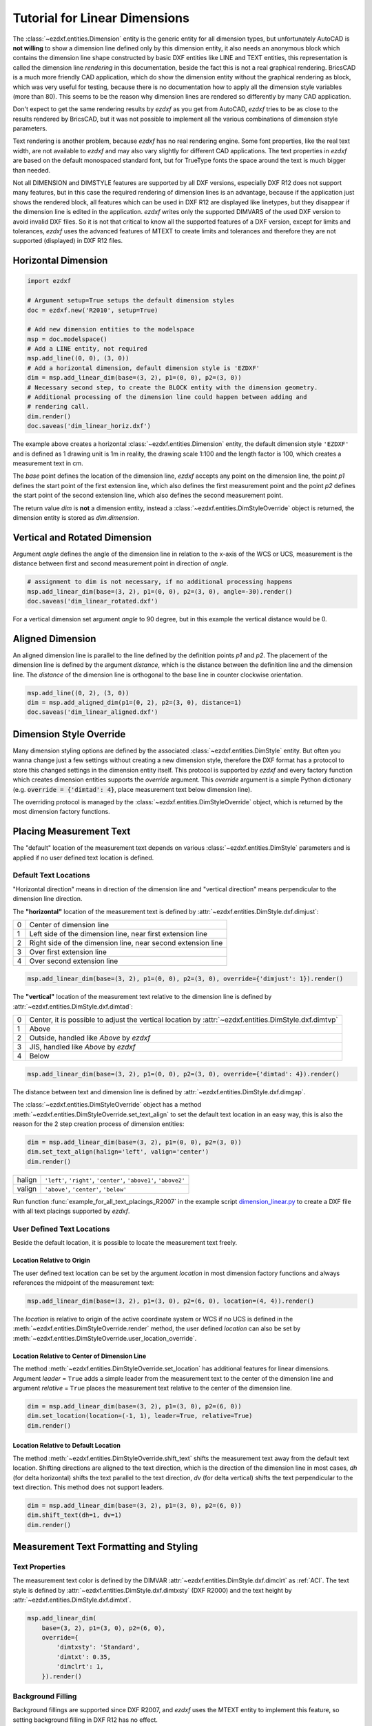 .. _tut_linear_dimension:

Tutorial for Linear Dimensions
==============================

The :class:`~ezdxf.entities.Dimension` entity is the generic entity for all dimension types, but unfortunately
AutoCAD is **not willing** to show a dimension line defined only by this dimension entity, it also needs an
anonymous block which contains the dimension line shape constructed by basic DXF entities like LINE and TEXT
entities, this representation is called the dimension line `rendering` in this documentation, beside the fact
this is not a real graphical rendering. BricsCAD is a much more friendly CAD application, which do show the
dimension entity without the graphical rendering as block, which was very useful for testing, because there is no
documentation how to apply all the dimension style variables (more than 80).
This seems to be the reason why dimension lines are rendered so differently by many CAD application.

Don't expect to get the same rendering results by `ezdxf` as you get from AutoCAD, `ezdxf` tries
to be as close to the results rendered by BricsCAD, but it was not possible to implement all
the various combinations of dimension style parameters.

Text rendering is another problem, because `ezdxf` has no real rendering engine. Some font properties, like the real
text width, are not available to `ezdxf` and may also vary slightly for different CAD applications.
The text properties in `ezdxf` are based on the default monospaced standard font, but for TrueType fonts the space
around the text is much bigger than needed.

Not all DIMENSION and DIMSTYLE features are supported by all DXF versions, especially DXF R12 does not support many
features, but in this case the required rendering of dimension lines is an advantage, because if the application
just shows the rendered block, all features which can be used in DXF R12 are displayed like linetypes, but they
disappear if the dimension line is edited in the application. `ezdxf` writes only the supported DIMVARS of the
used DXF version to avoid invalid DXF files. So it is not that critical to know all the supported features of a
DXF version, except for limits and tolerances, `ezdxf` uses the advanced features of MTEXT to create limits
and tolerances and therefore they are not supported (displayed) in DXF R12 files.

.. seealso::

    Graphical reference of many DIMVARS and some advanced information: :ref:`dimstyle_table_internals`

Horizontal Dimension
--------------------

.. code-block:: Python

    import ezdxf

    # Argument setup=True setups the default dimension styles
    doc = ezdxf.new('R2010', setup=True)

    # Add new dimension entities to the modelspace
    msp = doc.modelspace()
    # Add a LINE entity, not required
    msp.add_line((0, 0), (3, 0))
    # Add a horizontal dimension, default dimension style is 'EZDXF'
    dim = msp.add_linear_dim(base=(3, 2), p1=(0, 0), p2=(3, 0))
    # Necessary second step, to create the BLOCK entity with the dimension geometry.
    # Additional processing of the dimension line could happen between adding and
    # rendering call.
    dim.render()
    doc.saveas('dim_linear_horiz.dxf')

.. image:: gfx/dim_linear_horiz.png


The example above creates a horizontal :class:`~ezdxf.entities.Dimension` entity, the default dimension style
``'EZDXF'`` and is defined as 1 drawing unit is 1m in reality, the drawing scale 1:100 and the length factor is 100,
which creates a measurement text in cm.

The `base` point defines the location of the dimension line, `ezdxf` accepts any point on the dimension line,
the point `p1` defines the start point of the first extension line, which also defines the first measurement point
and the point `p2` defines the start point of the second extension line, which also defines the second
measurement point.

The return value `dim` is **not** a dimension entity, instead a :class:`~ezdxf.entities.DimStyleOverride` object is
returned, the dimension entity is stored as `dim.dimension`.

Vertical and Rotated Dimension
------------------------------

Argument `angle` defines the angle of the dimension line in relation to the x-axis of the WCS or UCS, measurement
is the distance between first and second measurement point in direction of `angle`.

.. code-block:: Python

    # assignment to dim is not necessary, if no additional processing happens
    msp.add_linear_dim(base=(3, 2), p1=(0, 0), p2=(3, 0), angle=-30).render()
    doc.saveas('dim_linear_rotated.dxf')

.. image:: gfx/dim_linear_rotated.png

For a vertical dimension set argument `angle` to 90 degree, but in this example the vertical distance would be 0.

Aligned Dimension
-----------------

An aligned dimension line is parallel to the line defined by the definition points `p1` and `p2`. The placement of the
dimension line is defined by the argument `distance`, which is the distance between the definition line and the
dimension line. The `distance` of the dimension line is orthogonal to the base line in counter clockwise orientation.

.. code-block:: Python

    msp.add_line((0, 2), (3, 0))
    dim = msp.add_aligned_dim(p1=(0, 2), p2=(3, 0), distance=1)
    doc.saveas('dim_linear_aligned.dxf')

.. image:: gfx/dim_linear_aligned.png

Dimension Style Override
------------------------

Many dimension styling options are defined by the associated :class:`~ezdxf.entities.DimStyle` entity.
But often you wanna change just a few settings without creating a new dimension style, therefore the
DXF format has a protocol to store this changed settings in the dimension entity itself.
This protocol is supported by `ezdxf` and every factory function which creates dimension
entities supports the `override` argument.
This `override` argument is a simple Python dictionary
(e.g. :code:`override = {'dimtad': 4}`, place measurement text below dimension line).

The overriding protocol is managed by the :class:`~ezdxf.entities.DimStyleOverride` object,
which is returned by the most dimension factory functions.

Placing Measurement Text
------------------------

The "default" location of the measurement text depends on various :class:`~ezdxf.entities.DimStyle` parameters and is
applied if no user defined text location is defined.

Default Text Locations
~~~~~~~~~~~~~~~~~~~~~~

"Horizontal direction" means in direction of the dimension line and "vertical direction" means perpendicular to the
dimension line direction.

The **"horizontal"** location of the measurement text is defined by :attr:`~ezdxf.entities.DimStyle.dxf.dimjust`:

=== =====
0   Center of dimension line
1   Left side of the dimension line, near first extension line
2   Right side of the dimension line, near second extension line
3   Over first extension line
4   Over second extension line
=== =====

.. code-block:: Python

    msp.add_linear_dim(base=(3, 2), p1=(0, 0), p2=(3, 0), override={'dimjust': 1}).render()

.. image:: gfx/dim_linear_dimjust.png

The **"vertical"** location of the measurement text relative to the dimension line is defined by
:attr:`~ezdxf.entities.DimStyle.dxf.dimtad`:

=== =====
0   Center, it is possible to adjust the vertical location by :attr:`~ezdxf.entities.DimStyle.dxf.dimtvp`
1   Above
2   Outside, handled like `Above` by `ezdxf`
3   JIS, handled like `Above` by `ezdxf`
4   Below
=== =====

.. code-block:: Python

    msp.add_linear_dim(base=(3, 2), p1=(0, 0), p2=(3, 0), override={'dimtad': 4}).render()

.. image:: gfx/dim_linear_dimtad.png

The distance between text and dimension line is defined by :attr:`~ezdxf.entities.DimStyle.dxf.dimgap`.

The :class:`~ezdxf.entities.DimStyleOverride` object has a method :meth:`~ezdxf.entities.DimStyleOverride.set_text_align`
to set the default text location in an easy way, this is also the reason for the 2 step creation process of
dimension entities:

.. code-block:: Python

    dim = msp.add_linear_dim(base=(3, 2), p1=(0, 0), p2=(3, 0))
    dim.set_text_align(halign='left', valign='center')
    dim.render()

====== =====
halign ``'left'``, ``'right'``, ``'center'``, ``'above1'``, ``'above2'``
valign ``'above'``, ``'center'``, ``'below'``
====== =====

Run function :func:`example_for_all_text_placings_R2007` in the example script `dimension_linear.py`_
to create a DXF file with all text placings supported by `ezdxf`.


User Defined Text Locations
~~~~~~~~~~~~~~~~~~~~~~~~~~~

Beside the default location, it is possible to locate the measurement text freely.

Location Relative to Origin
+++++++++++++++++++++++++++

The user defined text location can be set by the argument `location` in most dimension factory functions and
always references the midpoint of the measurement text:

.. code-block:: Python

    msp.add_linear_dim(base=(3, 2), p1=(3, 0), p2=(6, 0), location=(4, 4)).render()

.. image:: gfx/dim_linear_user_location_absolute.png

The `location` is relative to origin of the active coordinate system or WCS if no UCS is defined in the
:meth:`~ezdxf.entities.DimStyleOverride.render` method, the user defined `location` can also be set by
:meth:`~ezdxf.entities.DimStyleOverride.user_location_override`.

Location Relative to Center of Dimension Line
+++++++++++++++++++++++++++++++++++++++++++++

The method :meth:`~ezdxf.entities.DimStyleOverride.set_location` has additional features for linear dimensions.
Argument `leader` = ``True`` adds a simple leader from the measurement text to the center of the dimension line and
argument `relative` = ``True`` places the measurement text relative to the center of the dimension line.

.. code-block:: Python

    dim = msp.add_linear_dim(base=(3, 2), p1=(3, 0), p2=(6, 0))
    dim.set_location(location=(-1, 1), leader=True, relative=True)
    dim.render()

.. image:: gfx/dim_linear_user_location_relative.png

Location Relative to Default Location
+++++++++++++++++++++++++++++++++++++

The method :meth:`~ezdxf.entities.DimStyleOverride.shift_text` shifts the measurement text away from the default text
location. Shifting directions are aligned to the text direction, which is the direction of the dimension line in most
cases, `dh` (for delta horizontal) shifts the text parallel to the text direction, `dv` (for delta vertical) shifts the
text perpendicular to the text direction. This method does not support leaders.

.. code-block:: Python

    dim = msp.add_linear_dim(base=(3, 2), p1=(3, 0), p2=(6, 0))
    dim.shift_text(dh=1, dv=1)
    dim.render()

.. image:: gfx/dim_linear_user_location_shift.png

.. _tut_measurement_text_formatting_and_styling:

Measurement Text Formatting and Styling
---------------------------------------

Text Properties
~~~~~~~~~~~~~~~

The measurement text color is defined by the DIMVAR :attr:`~ezdxf.entities.DimStyle.dxf.dimclrt` as :ref:`ACI`.
The text style is defined by :attr:`~ezdxf.entities.DimStyle.dxf.dimtxsty` (DXF R2000) and the text height by
:attr:`~ezdxf.entities.DimStyle.dxf.dimtxt`.

.. code-block:: Python

    msp.add_linear_dim(
        base=(3, 2), p1=(3, 0), p2=(6, 0),
        override={
            'dimtxsty': 'Standard',
            'dimtxt': 0.35,
            'dimclrt': 1,
        }).render()

.. image:: gfx/dim_linear_text.png

Background Filling
~~~~~~~~~~~~~~~~~~

Background fillings are supported since DXF R2007, and `ezdxf` uses the MTEXT entity to implement this
feature, so setting background filling in DXF R12 has no effect.

Set :attr:`~ezdxf.entities.DimStyle.dxf.dimtfill` to ``1`` to use the canvas color as background filling or set
:attr:`~ezdxf.entities.DimStyle.dxf.dimtfill` to ``2`` to use :attr:`~ezdxf.entities.DimStyle.dxf.dimtfillclr` as
background filling, color value as :ref:`ACI`. Set :attr:`~ezdxf.entities.DimStyle.dxf.dimtfill` to ``0`` to
disable background filling.

.. code-block:: Python

    msp.add_linear_dim(
        base=(3, 2), p1=(3, 0), p2=(6, 0),
        override={
            'dimtfill': 2,
            'dimtfillclr': 1,
        }).render()

.. image:: gfx/dim_linear_bg_filling.png

Text Formatting
~~~~~~~~~~~~~~~

- Set decimal Places: :attr:`~ezdxf.entities.DimStyle.dxf.dimdec` defines the number of decimal places displayed for the
  primary units of a dimension. (DXF R2000)
- Set decimal point character: :attr:`~ezdxf.entities.DimStyle.dxf.dimdsep` defines the decimal point as ASCII code,
  use :code:`ord('.')`
- Set rounding: :attr:`~ezdxf.entities.DimStyle.dxf.dimrnd`, rounds all dimensioning distances to the specified
  value, for instance, if :attr:`dimrnd` is set to ``0.25``, all distances round to the nearest 0.25 unit.
  If :attr:`dimrnd` is set to ``1.0``, all distances round to the nearest integer.
- Set zero trimming: :attr:`~ezdxf.entities.DimStyle.dxf.dimzin`, `ezdxf` supports only: ``4`` suppress leading zeros
  and ``8``: suppress trailing zeros and both as ``12``.
- Set measurement factor: scale measurement by factor :attr:`~ezdxf.entities.DimStyle.dxf.dimlfac`, e.g. to get the
  dimensioning text in cm for a DXF file where 1 drawing unit represents 1m, set :attr:`dimlfac` to ``100``.
- Text template for measurement text is defined by :attr:`~ezdxf.entities.DimStyle.dxf.dimpost`, ``'<>'`` represents the
  measurement text, e.g. ``'~<>cm'`` produces ``'~300cm'`` for measurement in previous example.

To set this values the :meth:`ezdxf.entities.DimStyle.set_text_format` and
:meth:`ezdxf.entities.DimStyleOverride.set_text_format` methods are very recommended.

.. _tut_overriding_measurement_text:

Overriding Measurement Text
---------------------------

Measurement text overriding is stored in the :class:`~ezdxf.entities.Dimension` entity, the content of
to DXF attribute :class:`~ezdxf.entities.Dimension.dxf.text` represents the override value as string.
Special values are one space ``' '`` to just suppress the measurement text, an empty string ``''``  or ``'<>'``
to get the regular measurement.

All factory functions have an explicit `text` argument, which always replaces the `text` value in the
`dxfattribs` dict.

.. code-block:: Python

    msp.add_linear_dim(base=(3, 2), p1=(3, 0), p2=(6, 0), text='>1m').render()

.. image:: gfx/dim_linear_text_override.png

.. _tut_dimension_line_properties:

Dimension Line Properties
-------------------------

The dimension line color is defined by the DIMVAR :attr:`~ezdxf.entities.DimStyle.dxf.dimclrd` as :ref:`ACI`,
dimclrd also defines the color of the arrows. The linetype is defined by :attr:`~ezdxf.entities.DimStyle.dxf.dimltype`
but requires DXF R2007 for full support by CAD Applications and the line weight is defined by
:attr:`~ezdxf.entities.DimStyle.dxf.dimlwd` (DXF R2000), see also the :attr:`~ezdxf.entities.DXFGraphic.dxf.lineweight`
reference for valid values.
The :attr:`~ezdxf.entities.DimStyle.dxf.dimdle` is the extension of the dimension line beyond
the extension lines, this dimension line extension is not supported for all arrows.

.. code-block:: Python

    msp.add_linear_dim(
        base=(3, 2), p1=(3, 0), p2=(6, 0),
        override={
            'dimclrd': 1,  # red
            'dimdle': 0.25,
            'dimltype': 'DASHED2',
            'dimlwd': 35,  # 0.35mm line weight
        }).render()

.. image:: gfx/dim_linear_dimline_properties.png

:meth:`~ezdxf.entities.DimStyleOverride` method:

.. code-block:: Python

    dim = msp.add_linear_dim(base=(3, 2), p1=(3, 0), p2=(6, 0))
    dim.set_dimline_format(color=1, linetype='DASHED2', lineweight=35, extension=0.25)
    dim.render()

.. _tut_extension_line_properties:

Extension Line Properties
-------------------------

The extension line color is defined by the DIMVAR :attr:`~ezdxf.entities.DimStyle.dxf.dimclre` as :ref:`ACI`.
The linetype for first and second extension line is defined by :attr:`~ezdxf.entities.DimStyle.dxf.dimltex1` and
:attr:`~ezdxf.entities.DimStyle.dxf.dimltex2` but requires DXF R2007 for full support by CAD Applications and the line
weight is defined by :attr:`~ezdxf.entities.DimStyle.dxf.dimlwe` (DXF R2000),
see also the :attr:`~ezdxf.entities.DXFGraphic.dxf.lineweight` reference for valid values.

The :attr:`~ezdxf.entities.DimStyle.dxf.dimexe` is the extension of the extension line beyond
the dimension line, and :attr:`~ezdxf.entities.DimStyle.dxf.dimexo` defines the offset of the extension line from the
measurement point.

.. code-block:: Python

    msp.add_linear_dim(
        base=(3, 2), p1=(3, 0), p2=(6, 0),
        override={
            'dimclre': 1,   # red
            'dimltex1': 'DASHED2',
            'dimltex2': 'CENTER2',
            'dimlwe': 35,   # 0.35mm line weight
            'dimexe': 0.3,  # length above dimension line
            'dimexo': 0.1,  # offset from measurement point
        }).render()

.. image:: gfx/dim_linear_extline_properties.png

:meth:`~ezdxf.entities.DimStyleOverride` methods:

.. code-block:: Python

    dim = msp.add_linear_dim(base=(3, 2), p1=(3, 0), p2=(6, 0))
    dim.set_extline_format(color=1, lineweight=35, extension=0.3, offset=0.1)
    dim.set_extline1(linetype='DASHED2')
    dim.set_extline2(linetype='CENTER2')
    dim.render()

Fixed length extension lines are supported in DXF R2007+, set :attr:`~ezdxf.entities.DimStyle.dxf.dimfxlon` to ``1``
and :attr:`~ezdxf.entities.DimStyle.dxf.dimfxl` defines the length of the extension line starting at the dimension line.

.. code-block:: Python

    msp.add_linear_dim(
        base=(3, 2), p1=(3, 0), p2=(6, 0),
        override={
            'dimfxlon': 1,  # fixed length extension lines
            'dimexe': 0.2,  # length above dimension line
            'dimfxl': 0.4,  # length below dimension line
        }).render()

.. image:: gfx/dim_linear_extline_dimfxl.png

:meth:`~ezdxf.entities.DimStyleOverride` method:

.. code-block:: Python

    dim = msp.add_linear_dim(base=(3, 2), p1=(3, 0), p2=(6, 0))
    dim.set_extline_format(extension=0.2, fixed_length=0.4)
    dim.render()

To suppress extension lines set :attr:`~ezdxf.entities.DimStyle.dxf.dimse1` = ``1`` to suppress the first extension
line and :attr:`~ezdxf.entities.DimStyle.dxf.dimse2` = ``1`` to suppress the second extension line.

.. code-block:: Python

    msp.add_linear_dim(
        base=(3, 2), p1=(3, 0), p2=(6, 0),
        override={
            'dimse1': 1,  # suppress first extension line
            'dimse2': 1,  # suppress second extension line
            'dimblk': ezdxf.ARROWS.closed_filled,  # arrows just looks better
        }).render()

.. image:: gfx/dim_linear_extline_suppress.png

:meth:`~ezdxf.entities.DimStyleOverride` methods:

.. code-block:: Python

    dim = msp.add_linear_dim(base=(3, 2), p1=(3, 0), p2=(6, 0))
    dim.set_arrows(blk=ezdxf.ARROWS.closed_filled)
    dim.set_extline1(disable=True)
    dim.set_extline2(disable=True)
    dim.render()

.. _tut_arrows:

Arrows
------

TODO

.. _tut_tolerances_and_limits:

Tolerances and Limits
---------------------

TODO

Alternative Units
-----------------

Alternative units are not supported.


.. _dimension_linear.py:  https://github.com/mozman/ezdxf/blob/master/examples/render/dimension_linear.py